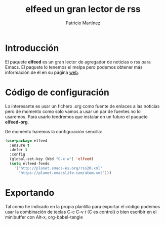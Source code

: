 #+TITLE: elfeed un gran lector de rss
#+AUTHOR: Patricio Martínez
#+EMAIL: maxxcan@disroot.org

* Introducción

El paquete *elfeed* es un gran lector de agregador de noticias o rss para Emacs. El paquete lo tenemos el melpa pero podemos obtener más información de él en su página [[https://github.com/skeeto/elfeed][web]]. 


* Código de configuración 

Lo interesante es usar un fichero .org como fuente de enlaces a las noticias pero de momento como solo vamos a usar un par de fuentes no lo usaremos. Para usarlo tendremos que instalar en un futuro el paquete *elfeed-org*. 

De momento haremos la configuración sencilla:

#+BEGIN_SRC emacs-lisp :tangle ~/.config/emacs/config/elfeed.el :noweb yes :padline no :results silent
(use-package elfeed
  :ensure t
  :defer t
  :config
  (global-set-key (kbd "C-x w") 'elfeed)
  (setq elfeed-feeds
	'("http://planet.emacs-es.org/rss20.xml"
	  "https://planet.emacslife.com/atom.xml")))
#+END_SRC

* Exportando

Tal como he indicado en la propia plantilla para exportar el código podemos usar la combinación de teclas C-c C-v t (C es control) o bien escribir en el minibuffer con Alt-x, org-babel-tangle

